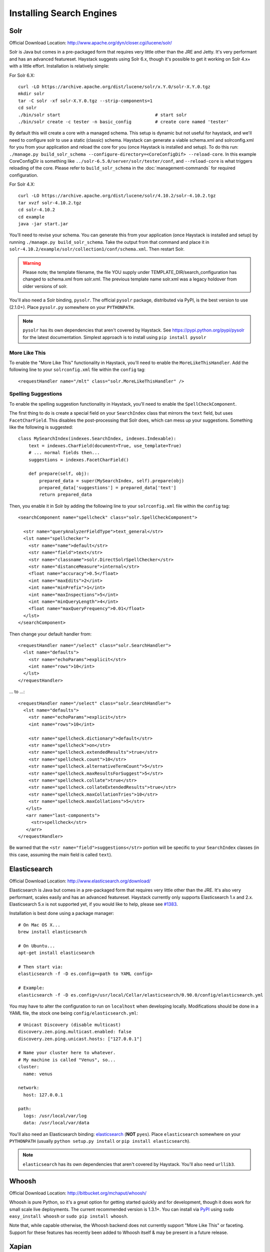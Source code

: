 .. _ref-installing-search-engines:

=========================
Installing Search Engines
=========================

Solr
====

Official Download Location: http://www.apache.org/dyn/closer.cgi/lucene/solr/

Solr is Java but comes in a pre-packaged form that requires very little other
than the JRE and Jetty. It's very performant and has an advanced featureset.
Haystack suggests using Solr 6.x, though it's possible to get it working on
Solr 4.x+ with a little effort. Installation is relatively simple:

For Solr 6.X::

    curl -LO https://archive.apache.org/dist/lucene/solr/x.Y.0/solr-X.Y.0.tgz
    mkdir solr
    tar -C solr -xf solr-X.Y.0.tgz --strip-components=1
    cd solr
    ./bin/solr start                                    # start solr
    ./bin/solr create -c tester -n basic_config         # create core named 'tester'

By default this will create a core with a managed schema.  This setup is dynamic
but not useful for haystack, and we'll need to configure solr to use a static
(classic) schema.  Haystack can generate a viable schema.xml and solrconfig.xml
for you from your application and reload the core for you (once Haystack is
installed and setup).  To do this run:
``./manage.py build_solr_schema --configure-directory=<CoreConfigDif>
--reload-core``. In this example CoreConfigDir is something like
``../solr-6.5.0/server/solr/tester/conf``, and ``--reload-core``
is what triggers reloading of the core.  Please refer to ``build_solr_schema``
in the :doc:`management-commands` for required configuration.

For Solr 4.X::

    curl -LO https://archive.apache.org/dist/lucene/solr/4.10.2/solr-4.10.2.tgz
    tar xvzf solr-4.10.2.tgz
    cd solr-4.10.2
    cd example
    java -jar start.jar

You’ll need to revise your schema. You can generate this from your application
(once Haystack is installed and setup) by running
``./manage.py build_solr_schema``. Take the output from that command and place
it in ``solr-4.10.2/example/solr/collection1/conf/schema.xml``. Then restart
Solr.

.. warning::
    Please note; the template filename, the file YOU supply under
    TEMPLATE_DIR/search_configuration has changed to schema.xml from solr.xml.
    The previous template name solr.xml was a legacy holdover from older
    versions of solr.

You'll also need a Solr binding, ``pysolr``. The official ``pysolr`` package,
distributed via PyPI, is the best version to use (2.1.0+). Place ``pysolr.py``
somewhere on your ``PYTHONPATH``.

.. note::

    ``pysolr`` has its own dependencies that aren't covered by Haystack. See
    https://pypi.python.org/pypi/pysolr for the latest documentation.  Simplest
    approach is to install using ``pip install pysolr``

More Like This
--------------

To enable the "More Like This" functionality in Haystack, you'll need
to enable the ``MoreLikeThisHandler``. Add the following line to your
``solrconfig.xml`` file within the ``config`` tag::

    <requestHandler name="/mlt" class="solr.MoreLikeThisHandler" />

Spelling Suggestions
--------------------

To enable the spelling suggestion functionality in Haystack, you'll need to
enable the ``SpellCheckComponent``.

The first thing to do is create a special field on your ``SearchIndex`` class
that mirrors the ``text`` field, but uses ``FacetCharField``. This disables
the post-processing that Solr does, which can mess up your suggestions.
Something like the following is suggested::

    class MySearchIndex(indexes.SearchIndex, indexes.Indexable):
        text = indexes.CharField(document=True, use_template=True)
        # ... normal fields then...
        suggestions = indexes.FacetCharField()

        def prepare(self, obj):
            prepared_data = super(MySearchIndex, self).prepare(obj)
            prepared_data['suggestions'] = prepared_data['text']
            return prepared_data

Then, you enable it in Solr by adding the following line to your
``solrconfig.xml`` file within the ``config`` tag::

    <searchComponent name="spellcheck" class="solr.SpellCheckComponent">
    
      <str name="queryAnalyzerFieldType">text_general</str>
      <lst name="spellchecker">
        <str name="name">default</str>
        <str name="field">text</str>
        <str name="classname">solr.DirectSolrSpellChecker</str>
        <str name="distanceMeasure">internal</str>
        <float name="accuracy">0.5</float>
        <int name="maxEdits">2</int>
        <int name="minPrefix">1</int>
        <int name="maxInspections">5</int>
        <int name="minQueryLength">4</int>
        <float name="maxQueryFrequency">0.01</float>
      </lst>
    </searchComponent>

Then change your default handler from::

    <requestHandler name="/select" class="solr.SearchHandler">
      <lst name="defaults">
        <str name="echoParams">explicit</str>
        <int name="rows">10</int>
      </lst>
    </requestHandler>
    
... to ...::

    <requestHandler name="/select" class="solr.SearchHandler">
      <lst name="defaults">
        <str name="echoParams">explicit</str>
        <int name="rows">10</int>
      
        <str name="spellcheck.dictionary">default</str>
        <str name="spellcheck">on</str>
        <str name="spellcheck.extendedResults">true</str>
        <str name="spellcheck.count">10</str>
        <str name="spellcheck.alternativeTermCount">5</str>
        <str name="spellcheck.maxResultsForSuggest">5</str>
        <str name="spellcheck.collate">true</str>
        <str name="spellcheck.collateExtendedResults">true</str>
        <str name="spellcheck.maxCollationTries">10</str>
        <str name="spellcheck.maxCollations">5</str>
       </lst>
       <arr name="last-components">
         <str>spellcheck</str>
       </arr>
    </requestHandler>

Be warned that the ``<str name="field">suggestions</str>`` portion will be specific to
your ``SearchIndex`` classes (in this case, assuming the main field is called
``text``).


Elasticsearch
=============

Official Download Location: http://www.elasticsearch.org/download/

Elasticsearch is Java but comes in a pre-packaged form that requires very
little other than the JRE. It's also very performant, scales easily and has
an advanced featureset. Haystack currently only supports Elasticsearch 1.x and 2.x.
Elasticsearch 5.x is not supported yet, if you would like to help, please see
`#1383 <https://github.com/django-haystack/django-haystack/issues/1383>`_.

Installation is best done using a package manager::

    # On Mac OS X...
    brew install elasticsearch

    # On Ubuntu...
    apt-get install elasticsearch

    # Then start via:
    elasticsearch -f -D es.config=<path to YAML config>

    # Example:
    elasticsearch -f -D es.config=/usr/local/Cellar/elasticsearch/0.90.0/config/elasticsearch.yml

You may have to alter the configuration to run on ``localhost`` when developing
locally. Modifications should be done in a YAML file, the stock one being
``config/elasticsearch.yml``::

    # Unicast Discovery (disable multicast)
    discovery.zen.ping.multicast.enabled: false
    discovery.zen.ping.unicast.hosts: ["127.0.0.1"]

    # Name your cluster here to whatever.
    # My machine is called "Venus", so...
    cluster:
      name: venus

    network:
      host: 127.0.0.1

    path:
      logs: /usr/local/var/log
      data: /usr/local/var/data

You'll also need an Elasticsearch binding: elasticsearch_ (**NOT**
``pyes``). Place ``elasticsearch`` somewhere on your ``PYTHONPATH``
(usually ``python setup.py install`` or ``pip install elasticsearch``).

.. _elasticsearch: http://pypi.python.org/pypi/elasticsearch/

.. note::

    ``elasticsearch`` has its own dependencies that aren't covered by
    Haystack. You'll also need ``urllib3``.


Whoosh
======

Official Download Location: http://bitbucket.org/mchaput/whoosh/

Whoosh is pure Python, so it's a great option for getting started quickly and
for development, though it does work for small scale live deployments. The
current recommended version is 1.3.1+. You can install via PyPI_ using
``sudo easy_install whoosh`` or ``sudo pip install whoosh``.

Note that, while capable otherwise, the Whoosh backend does not currently
support "More Like This" or faceting. Support for these features has recently
been added to Whoosh itself & may be present in a future release.

.. _PyPI: http://pypi.python.org/pypi/Whoosh/


Xapian
======

Official Download Location: http://xapian.org/download

Xapian is written in C++ so it requires compilation (unless your OS has a
package for it). Installation looks like::

    curl -O http://oligarchy.co.uk/xapian/1.2.18/xapian-core-1.2.18.tar.xz
    curl -O http://oligarchy.co.uk/xapian/1.2.18/xapian-bindings-1.2.18.tar.xz

    unxz xapian-core-1.2.18.tar.xz
    unxz xapian-bindings-1.2.18.tar.xz

    tar xvf xapian-core-1.2.18.tar
    tar xvf xapian-bindings-1.2.18.tar

    cd xapian-core-1.2.18
    ./configure
    make
    sudo make install

    cd ..
    cd xapian-bindings-1.2.18
    ./configure
    make
    sudo make install

Xapian is a third-party supported backend. It is not included in Haystack
proper due to licensing. To use it, you need both Haystack itself as well as
``xapian-haystack``. You can download the source from
http://github.com/notanumber/xapian-haystack/tree/master. Installation
instructions can be found on that page as well. The backend, written
by David Sauve (notanumber), fully implements the `SearchQuerySet` API and is
an excellent alternative to Solr.
